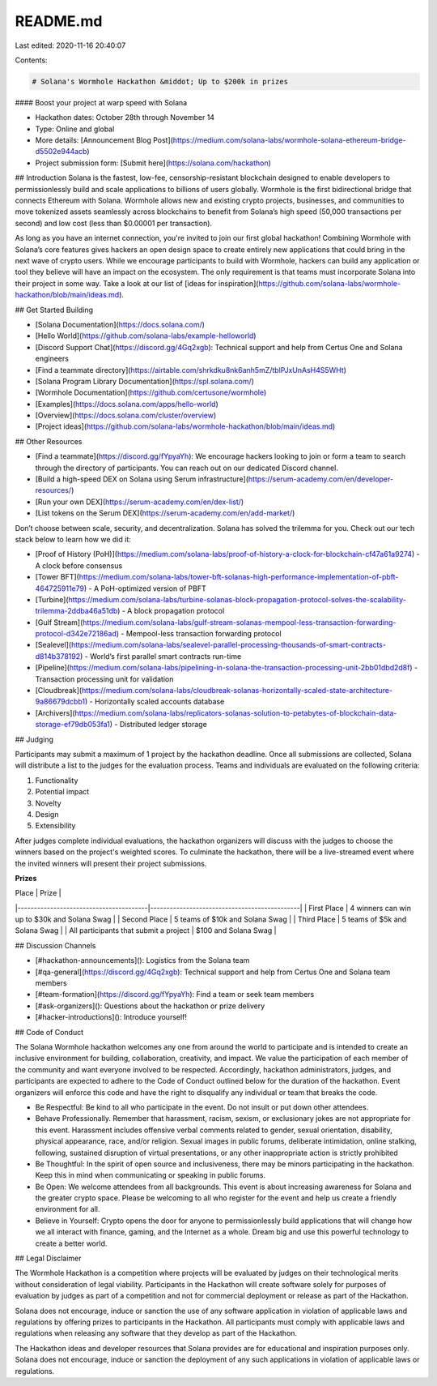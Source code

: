 README.md
=========

Last edited: 2020-11-16 20:40:07

Contents:

.. code-block:: md

    # Solana's Wormhole Hackathon &middot; Up to $200k in prizes
#### Boost your project at warp speed with Solana

* Hackathon dates: October 28th through November 14
* Type: Online and global
* More details: [Announcement Blog Post](https://medium.com/solana-labs/wormhole-solana-ethereum-bridge-d5502e944acb)
* Project submission form: [Submit here](https://solana.com/hackathon)

## Introduction
Solana is the fastest, low-fee, censorship-resistant blockchain designed to enable developers to permissionlessly build and scale applications to billions of users globally. Wormhole is the first bidirectional bridge that connects Ethereum with Solana. Wormhole allows new and existing crypto projects, businesses, and communities to move tokenized assets seamlessly across blockchains to benefit from Solana’s high speed (50,000 transactions per second) and low cost (less than $0.00001 per transaction). 

As long as you have an internet connection, you're invited to join our first global hackathon! Combining Wormhole with Solana’s core features gives hackers an open design space to create entirely new applications that could bring in the next wave of crypto users. While we encourage participants to build with Wormhole, hackers can build any application or tool they believe will have an impact on the ecosystem. The only requirement is that teams must incorporate Solana into their project in some way.  Take a look at our list of [ideas for inspiration](https://github.com/solana-labs/wormhole-hackathon/blob/main/ideas.md).

## Get Started Building

* [Solana Documentation](https://docs.solana.com/)
* [Hello World](https://github.com/solana-labs/example-helloworld)
* [Discord Support Chat](https://discord.gg/4Gq2xgb): Technical support and help from Certus One and Solana engineers
* [Find a teammate directory](https://airtable.com/shrkdku8nk6anh5mZ/tblPJxUnAsH4S5WHt)
* [Solana Program Library Documentation](https://spl.solana.com/)
* [Wormhole Documentation](https://github.com/certusone/wormhole)
* [Examples](https://docs.solana.com/apps/hello-world)
* [Overview](https://docs.solana.com/cluster/overview)
* [Project ideas](https://github.com/solana-labs/wormhole-hackathon/blob/main/ideas.md)

## Other Resources

* [Find a teammate](https://discord.gg/fYpyaYh): We encourage hackers looking to join or form a team to search through the directory of participants. You can reach out on our dedicated Discord channel.
* [Build a high-speed DEX on Solana using Serum infrastructure](https://serum-academy.com/en/developer-resources/)
* [Run your own DEX](https://serum-academy.com/en/dex-list/)
* [List tokens on the Serum DEX](https://serum-academy.com/en/add-market/)

Don’t choose between scale, security, and decentralization. Solana has solved the trilemma for you. Check out our tech stack below to learn how we did it:

* [Proof of History (PoH)](https://medium.com/solana-labs/proof-of-history-a-clock-for-blockchain-cf47a61a9274) - A clock before consensus
* [Tower BFT](https://medium.com/solana-labs/tower-bft-solanas-high-performance-implementation-of-pbft-464725911e79) - A PoH-optimized version of PBFT
* [Turbine](https://medium.com/solana-labs/turbine-solanas-block-propagation-protocol-solves-the-scalability-trilemma-2ddba46a51db) - A block propagation protocol 
* [Gulf Stream](https://medium.com/solana-labs/gulf-stream-solanas-mempool-less-transaction-forwarding-protocol-d342e72186ad) - Mempool-less transaction forwarding protocol
* [Sealevel](https://medium.com/solana-labs/sealevel-parallel-processing-thousands-of-smart-contracts-d814b378192) - World’s first parallel smart contracts run-time
* [Pipeline](https://medium.com/solana-labs/pipelining-in-solana-the-transaction-processing-unit-2bb01dbd2d8f) - Transaction processing unit for validation
* [Cloudbreak](https://medium.com/solana-labs/cloudbreak-solanas-horizontally-scaled-state-architecture-9a86679dcbb1) - Horizontally scaled accounts database
* [Archivers](https://medium.com/solana-labs/replicators-solanas-solution-to-petabytes-of-blockchain-data-storage-ef79db053fa1) - Distributed ledger storage

## Judging

Participants may submit a maximum of 1 project by the hackathon deadline. Once all submissions are collected, Solana will distribute a list to the judges for the evaluation process. Teams and individuals are evaluated on the following criteria:

1. Functionality
2. Potential impact
3. Novelty
4. Design
5. Extensibility

After judges complete individual evaluations, the hackathon organizers will discuss with the judges to choose the winners based on the project's weighted scores. To culminate the hackathon, there will be a live-streamed event where the invited winners will present their project submissions. 

**Prizes**

| Place                                  | Prize                                        |
|----------------------------------------|----------------------------------------------|
| First Place                            | 4 winners can win up to $30k and Solana Swag |
| Second Place                           | 5 teams of $10k and Solana Swag              |
| Third Place                            | 5 teams of $5k and Solana Swag               |
| All participants that submit a project | $100 and Solana Swag                          |

## Discussion Channels

* [#hackathon-announcements](): Logistics from the Solana team 
* [#qa-general](https://discord.gg/4Gq2xgb): Technical support and help from Certus One and Solana team members
* [#team-formation](https://discord.gg/fYpyaYh): Find a team or seek team members
* [#ask-organizers](): Questions about the hackathon or prize delivery
* [#hacker-introductions](): Introduce yourself!

## Code of Conduct 

The Solana Wormhole hackathon welcomes any one from around the world to participate and is intended to create an inclusive environment for building, collaboration, creativity, and impact. We value the participation of each member of the community and want everyone involved to be respected. Accordingly, hackathon administrators, judges, and participants are expected to adhere to the Code of Conduct outlined below for the duration of the hackathon. Event organizers will enforce this code and have the right to disqualify any individual or team that breaks the code.

* Be Respectful: Be kind to all who participate in the event. Do not insult or put down other attendees.

* Behave Professionally. Remember that harassment, racism, sexism, or exclusionary jokes are not appropriate for this event. Harassment includes offensive verbal comments related to gender, sexual orientation, disability, physical appearance, race, and/or religion. Sexual images in public forums, deliberate intimidation, online stalking, following, sustained disruption of virtual presentations, or any other inappropriate action is strictly prohibited

* Be Thoughtful: In the spirit of open source and inclusiveness, there may be minors participating in the hackathon. Keep this in mind when communicating or speaking in public forums.

* Be Open: We welcome attendees from all backgrounds. This event is about increasing awareness for Solana and the greater crypto space. Please be welcoming to all who register for the event and help us create a friendly environment for all.

* Believe in Yourself: Crypto opens the door for anyone to permissionlessly build applications that will change how we all interact with finance, gaming, and the Internet as a whole. Dream big and use this powerful technology to create a better world.

## Legal Disclaimer

The Wormhole Hackathon is a competition where projects will be evaluated by judges on their technological merits without consideration of legal viability. Participants in the Hackathon will create software solely for purposes of evaluation by judges as part of a competition and not for commercial deployment or release as part of the Hackathon.

Solana does not encourage, induce or sanction the use of any software application in violation of applicable laws and regulations by offering prizes to participants in the Hackathon. All participants must comply with applicable laws and regulations when releasing any software that they develop as part of the Hackathon. 

The Hackathon ideas and developer resources that Solana provides are for educational and inspiration purposes only. Solana does not encourage, induce or sanction the deployment of any such applications in violation of applicable laws or regulations.


